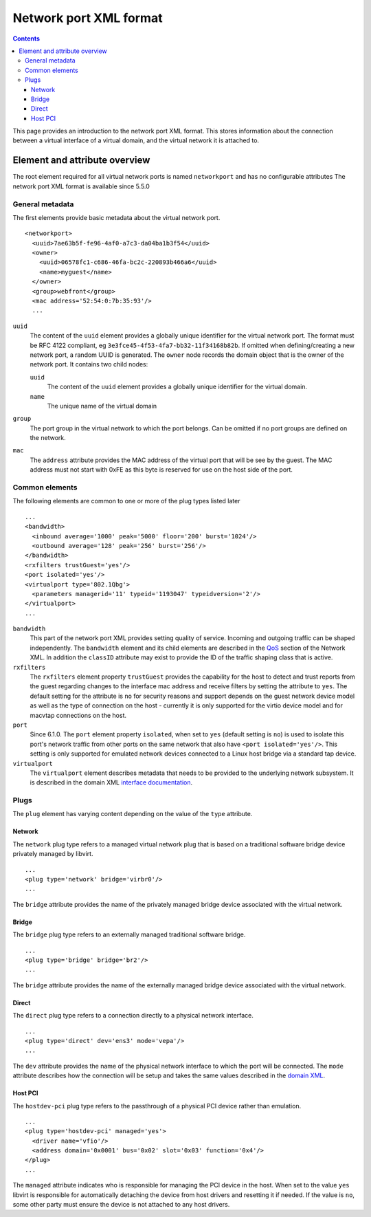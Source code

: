 .. role:: since

=======================
Network port XML format
=======================

.. contents::

This page provides an introduction to the network port XML format. This stores
information about the connection between a virtual interface of a virtual
domain, and the virtual network it is attached to.

Element and attribute overview
------------------------------

The root element required for all virtual network ports is named ``networkport``
and has no configurable attributes The network port XML format is available
:since:`since 5.5.0`

General metadata
~~~~~~~~~~~~~~~~

The first elements provide basic metadata about the virtual network port.

::

   <networkport>
     <uuid>7ae63b5f-fe96-4af0-a7c3-da04ba1b3f54</uuid>
     <owner>
       <uuid>06578fc1-c686-46fa-bc2c-220893b466a6</uuid>
       <name>myguest</name>
     </owner>
     <group>webfront</group>
     <mac address='52:54:0:7b:35:93'/>
     ...

``uuid``
   The content of the ``uuid`` element provides a globally unique identifier for
   the virtual network port. The format must be RFC 4122 compliant, eg
   ``3e3fce45-4f53-4fa7-bb32-11f34168b82b``. If omitted when defining/creating a
   new network port, a random UUID is generated.
   The ``owner`` node records the domain object that is the owner of the network
   port. It contains two child nodes:

   ``uuid``
      The content of the ``uuid`` element provides a globally unique identifier
      for the virtual domain.
   ``name``
      The unique name of the virtual domain
``group``
   The port group in the virtual network to which the port belongs. Can be
   omitted if no port groups are defined on the network.
``mac``
   The ``address`` attribute provides the MAC address of the virtual port that
   will be see by the guest. The MAC address must not start with 0xFE as this
   byte is reserved for use on the host side of the port.

Common elements
~~~~~~~~~~~~~~~

The following elements are common to one or more of the plug types listed later

::

     ...
     <bandwidth>
       <inbound average='1000' peak='5000' floor='200' burst='1024'/>
       <outbound average='128' peak='256' burst='256'/>
     </bandwidth>
     <rxfilters trustGuest='yes'/>
     <port isolated='yes'/>
     <virtualport type='802.1Qbg'>
       <parameters managerid='11' typeid='1193047' typeidversion='2'/>
     </virtualport>
     ...

``bandwidth``
   This part of the network port XML provides setting quality of service.
   Incoming and outgoing traffic can be shaped independently. The ``bandwidth``
   element and its child elements are described in the
   `QoS <formatnetwork.html#quality-of-service>`__ section of the Network XML. In
   addition the ``classID`` attribute may exist to provide the ID of the traffic
   shaping class that is active.
``rxfilters``
   The ``rxfilters`` element property ``trustGuest`` provides the capability for
   the host to detect and trust reports from the guest regarding changes to the
   interface mac address and receive filters by setting the attribute to
   ``yes``. The default setting for the attribute is ``no`` for security reasons
   and support depends on the guest network device model as well as the type of
   connection on the host - currently it is only supported for the virtio device
   model and for macvtap connections on the host.
``port``
   :since:`Since 6.1.0.` The ``port`` element property ``isolated``, when set to
   ``yes`` (default setting is ``no``) is used to isolate this port's network
   traffic from other ports on the same network that also have
   ``<port isolated='yes'/>``. This setting is only supported for emulated
   network devices connected to a Linux host bridge via a standard tap device.
``virtualport``
   The ``virtualport`` element describes metadata that needs to be provided to
   the underlying network subsystem. It is described in the domain XML
   `interface documentation <formatdomain.html#network-interfaces>`__.

Plugs
~~~~~

The ``plug`` element has varying content depending on the value of the ``type``
attribute.

Network
^^^^^^^

The ``network`` plug type refers to a managed virtual network plug that is based
on a traditional software bridge device privately managed by libvirt.

::

     ...
     <plug type='network' bridge='virbr0'/>
     ...

The ``bridge`` attribute provides the name of the privately managed bridge
device associated with the virtual network.

Bridge
^^^^^^

The ``bridge`` plug type refers to an externally managed traditional software
bridge.

::

     ...
     <plug type='bridge' bridge='br2'/>
     ...

The ``bridge`` attribute provides the name of the externally managed bridge
device associated with the virtual network.

Direct
^^^^^^

The ``direct`` plug type refers to a connection directly to a physical network
interface.

::

     ...
     <plug type='direct' dev='ens3' mode='vepa'/>
     ...

The ``dev`` attribute provides the name of the physical network interface to
which the port will be connected. The ``mode`` attribute describes how the
connection will be setup and takes the same values described in the `domain
XML <formatdomain.html#direct-attachment-to-physical-interface>`__.

Host PCI
^^^^^^^^

The ``hostdev-pci`` plug type refers to the passthrough of a physical PCI device
rather than emulation.

::

     ...
     <plug type='hostdev-pci' managed='yes'>
       <driver name='vfio'/>
       <address domain='0x0001' bus='0x02' slot='0x03' function='0x4'/>
     </plug>
     ...

The ``managed`` attribute indicates who is responsible for managing the PCI
device in the host. When set to the value ``yes`` libvirt is responsible for
automatically detaching the device from host drivers and resetting it if needed.
If the value is ``no``, some other party must ensure the device is not attached
to any host drivers.
